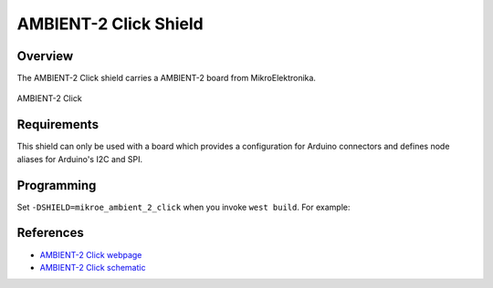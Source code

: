 .. _shield_mikroe_ambient_2_click:

AMBIENT-2 Click Shield
======================

Overview
********

The AMBIENT-2 Click shield carries a AMBIENT-2 board from MikroElektronika.

.. figure:: images/ambient-2-click.png
   :align: center
   :alt: AMBIENT-2 Click

   AMBIENT-2 Click

Requirements
************

This shield can only be used with a board which provides a configuration
for Arduino connectors and defines node aliases for Arduino's I2C and SPI.

Programming
**********

Set ``-DSHIELD=mikroe_ambient_2_click`` when you invoke ``west build``. For example:

.. zephyr-app-commands::
   :zephyr-app: samples/sensor/
   :board: nrf52840dk_nrf52840
   :shield: mikroe_ambient_2_click
   :goals: build

References
**********

- `AMBIENT-2 Click webpage`_
- `AMBIENT-2 Click schematic`_

.. _AMBIENT-2 Click webpage: https://www.mikroe.com/ambient-2-click
.. _AMBIENT-2 Click schematic: https://download.mikroe.com/documents/add-on-boards/click/ambient-2-click/
